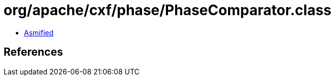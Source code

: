 = org/apache/cxf/phase/PhaseComparator.class

 - link:PhaseComparator-asmified.java[Asmified]

== References

